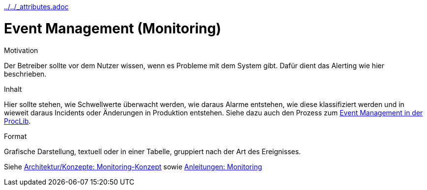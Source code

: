 :jbake-menu: -
:jbake-type: page
ifndef::attributes-loaded[include::../../_attributes.adoc[]]

[[section-processes-eventm]]
= Event Management (Monitoring)

[.arc42help]
****
.Motivation
Der Betreiber sollte vor dem Nutzer wissen, wenn es Probleme mit dem System gibt. Dafür dient das Alerting wie hier
beschrieben.

.Inhalt

Hier sollte stehen, wie Schwellwerte überwacht werden, wie daraus Alarme entstehen, wie diese klassifiziert werden und
in wieweit daraus Incidents oder Änderungen in Produktion entstehen.
Siehe dazu auch den Prozess zum
https://db-systel.symbioweb.com/systel/ProcLib/go/y6w9nqmrgdwn3dk028bz9dzkn7[Event Management in der ProcLib].

.Format
Grafische Darstellung, textuell oder in einer Tabelle, gruppiert nach der Art des Ereignisses.
****

// Monitoring kommt an drei Stellen im Runbook vor, nämlich unter Konzepte, Anleitungen und Prozesse. 
// Ihr könnt alles an einer präferierten Stelle beschreiben und an den anderen Stellen darauf verlinken.
// Alternativ könnt ihr die Aspekte aber auch auf die 3 Hauptkapitel verteilen, aber auch dann solltet ihr auf die
// anderen Stellen verlinken.


Siehe xref:../../02-arc42/08-concepts.adoc#section-concepts-monitoring[Architektur/Konzepte: Monitoring-Konzept] sowie
xref:04-manuals.adoc#section-manuals-monitoring[Anleitungen: Monitoring]
